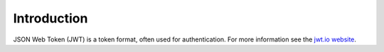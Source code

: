 Introduction
============

JSON Web Token (JWT) is a token format, often used for authentication. For more information
see the `jwt.io website <https://jwt.io/introduction>`_.